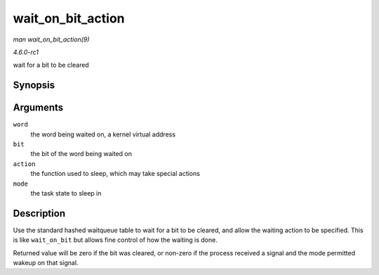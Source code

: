 
.. _API-wait-on-bit-action:

==================
wait_on_bit_action
==================

*man wait_on_bit_action(9)*

*4.6.0-rc1*

wait for a bit to be cleared


Synopsis
========

.. c:function:: int wait_on_bit_action( unsigned long * word, int bit, wait_bit_action_f * action, unsigned mode )

Arguments
=========

``word``
    the word being waited on, a kernel virtual address

``bit``
    the bit of the word being waited on

``action``
    the function used to sleep, which may take special actions

``mode``
    the task state to sleep in


Description
===========

Use the standard hashed waitqueue table to wait for a bit to be cleared, and allow the waiting action to be specified. This is like ``wait_on_bit`` but allows fine control of how
the waiting is done.

Returned value will be zero if the bit was cleared, or non-zero if the process received a signal and the mode permitted wakeup on that signal.
